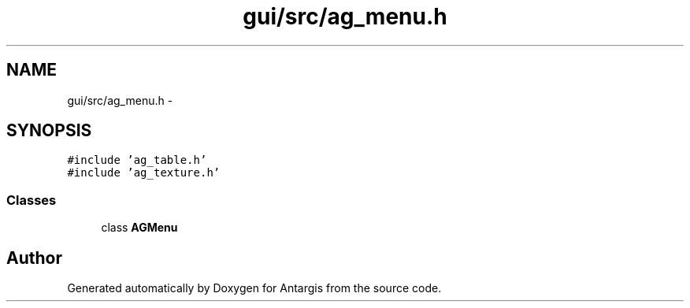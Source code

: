.TH "gui/src/ag_menu.h" 3 "27 Oct 2006" "Version 0.1.9" "Antargis" \" -*- nroff -*-
.ad l
.nh
.SH NAME
gui/src/ag_menu.h \- 
.SH SYNOPSIS
.br
.PP
\fC#include 'ag_table.h'\fP
.br
\fC#include 'ag_texture.h'\fP
.br

.SS "Classes"

.in +1c
.ti -1c
.RI "class \fBAGMenu\fP"
.br
.in -1c
.SH "Author"
.PP 
Generated automatically by Doxygen for Antargis from the source code.
